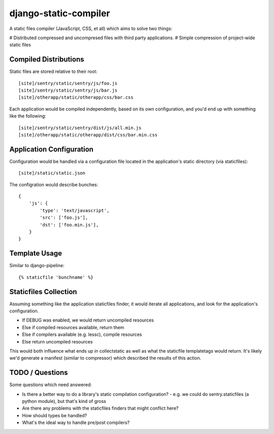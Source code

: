 django-static-compiler
======================

A static files compiler (JavaScript, CSS, et all) which aims to solve two things:

# Distributed compressed and uncompresed files with third party applications.
# Simple compression of project-wide static files

Compiled Distributions
----------------------

Static files are stored relative to their root:

::

    [site]/sentry/static/sentry/js/foo.js
    [site]/sentry/static/sentry/js/bar.js
    [site]/otherapp/static/otherapp/css/bar.css

Each application would be compiled independently, based on its own configuration, and you'd end up with something
like the following:

::

    [site]/sentry/static/sentry/dist/js/all.min.js
    [site]/otherapp/static/otherapp/dist/css/bar.min.css


Application Configuration
-------------------------

Configuration would be handled via a configuration file located in the application's static directory (via staticfiles):

::

    [site]/static/static.json

The configration would describe bunches:

::

    {
        'js': {
            'type': 'text/javascript',
            'src': ['foo.js'],
            'dst': ['foo.min.js'],
        }
    }

Template Usage
--------------

Similar to django-pipeline:

::

    {% staticfile 'bunchname' %}


Staticfiles Collection
----------------------

Assuming something like the application staticfiles finder, it would iterate all applications, and look for the
application's configuration.

- If DEBUG was enabled, we would return uncompiled resources
- Else if compiled resources available, return them
- Else if compilers available (e.g. lessc), compile resources
- Else return uncompiled resources

This would both influence what ends up in collectstatic as well as what the staticfile templatetags would return. It's
likely we'd generate a manifest (similar to compressor) which described the results of this action.

TODO / Questions
----------------

Some questions which need answered:

- Is there a better way to do a library's static compilation configuration?
  - e.g. we could do sentry.staticfiles (a python module), but that's kind of gross
- Are there any problems with the staticfiles finders that might conflict here?
- How should types be handled?
- What's the ideal way to handle pre/post compilers?